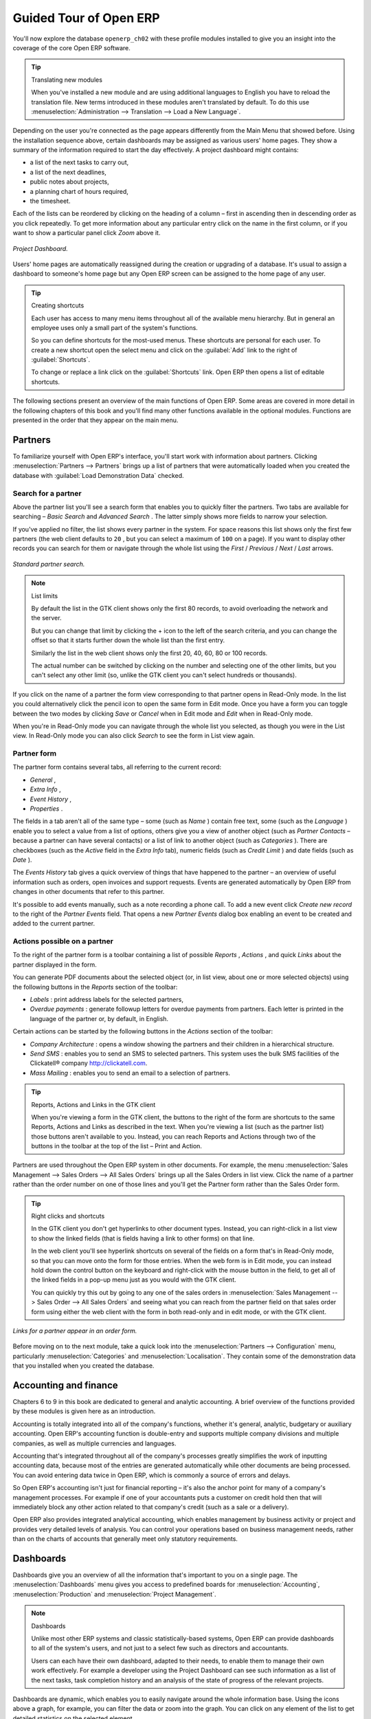 Guided Tour of Open ERP
=========================

You'll now explore the database \ ``openerp_ch02``\   with these profile modules installed to give you an insight into the coverage of the core Open ERP software.

.. tip:: Translating new modules

	When you've installed a new module and are using additional languages to English you have to reload the translation file. New terms introduced in these modules aren't translated by default. To do this use :menuselection:`Administration --> Translation --> Load a New Language`.

Depending on the user you're connected as the page appears differently from the Main Menu that showed before. Using the installation sequence above, certain dashboards may be assigned as various users' home pages. They show a summary of the information required to start the day effectively. A project dashboard might contains:

* a list of the next tasks to carry out,

* a list of the next deadlines,

* public notes about projects,

* a planning chart of hours required,

* the timesheet.

Each of the lists can be reordered by clicking on the heading of a column – first in ascending then in descending order as you click repeatedly. To get more information about any particular entry click on the name in the first column, or if you want to show a particular panel click  *Zoom*  above it. 

.. figure:: images/admin_project_dashboard.png
   :align: center
   :scale: 95

   *Project Dashboard.*


Users' home pages are automatically reassigned during the creation or upgrading of a database. It's usual to assign a dashboard to someone's home page but any Open ERP screen can be assigned to the home page of any user.

.. index::
  single: Shortcuts
..

.. tip:: Creating shortcuts

	Each user has access to many menu items throughout all of the available menu hierarchy. But in general an employee uses only a small part of the system's functions.

	So you can define shortcuts for the most-used menus. These shortcuts are personal for each user. To create a new shortcut open the select menu and click on the :guilabel:`Add` link to the right of :guilabel:`Shortcuts`.

	To change or replace a link click on the :guilabel:`Shortcuts` link. Open ERP then opens a list of editable shortcuts.

The following sections present an overview of the main functions of Open ERP. Some areas are covered in more detail in the following chapters of this book and you'll find many other functions available in the optional modules. Functions are presented in the order that they appear on the main menu.

Partners
---------

To familiarize yourself with Open ERP's interface, you'll start work with information about partners. Clicking :menuselection:`Partners --> Partners` brings up a list of partners that were automatically loaded when you created the database with :guilabel:`Load Demonstration Data` checked.

.. index::
  single: Partner; Search Partners
..

Search for a partner
^^^^^^^^^^^^^^^^^^^^^

Above the partner list you'll see a search form that enables you to quickly filter the partners. Two tabs are available for searching –  *Basic Search*  and  *Advanced Search* . The latter simply shows more fields to narrow your selection.

If you've applied no filter, the list shows every partner in the system. For space reasons this list shows only the first few partners (the web client defaults to \ ``20``\  , but you can select a maximum of \ ``100``\   on a page). If you want to display other records you can search for them or navigate through the whole list using the  *First*  /  *Previous*  /  *Next*  /  *Last*  arrows.


.. figure:: images/partner_search_tab.png
   :align: center

   *Standard partner search.*

.. note:: List limits

	By default the list in the GTK client shows only the first 80 records, to avoid overloading the network and the server.

	But you can change that limit by clicking the + icon to the left of the search criteria, 
	and you can change the offset so that it starts further down the whole list than the first entry. 
	
	Similarly the list in the web client shows only the first 20, 40, 60, 80 or 100 records. 
	
	The actual number can be switched by clicking on the number and selecting one of the other limits,
	but you can't select any other limit (so, unlike the GTK client you can't select hundreds or thousands).

If you click on the name of a partner the form view corresponding to that partner opens in Read-Only mode. In the list you could alternatively click the pencil icon to open the same form in Edit mode. Once you have a form you can toggle between the two modes by clicking  *Save*  or  *Cancel*  when in Edit mode and  *Edit*  when in Read-Only mode.

When you're in Read-Only mode you can navigate through the whole list you selected, as though you were in the List view. In Read-Only mode you can also click  *Search*  to see the form in List view again.

.. index::
  single: Partner; Form View
..

Partner form
^^^^^^^^^^^^^

The partner form contains several tabs, all referring to the current record:

*  *General* ,

*  *Extra Info* ,

*  *Event History* ,

*  *Properties* .

The fields in a tab aren't all of the same type – some (such as  *Name* ) contain free text, some (such as the  *Language* ) enable you to select a value from a list of options, others give you a view of another object (such as  *Partner Contacts*  – because a partner can have several contacts) or a list of link to another object (such as  *Categories* ). There are checkboxes (such as the  *Active*  field in the  *Extra Info*  tab), numeric fields (such as  *Credit Limit* ) and date fields (such as  *Date* ).

The  *Events History*  tab gives a quick overview of things that have happened to the partner – an overview of useful information such as orders, open invoices and support requests. Events are generated automatically by Open ERP from changes in other documents that refer to this partner.

It's possible to add events manually, such as a note recording a phone call. To add a new event click  *Create new record*  to the right of the  *Partner Events*  field. That opens a new  *Partner Events*  dialog box enabling an event to be created and added to the current partner.

Actions possible on a partner
^^^^^^^^^^^^^^^^^^^^^^^^^^^^^^^

To the right of the partner form is a toolbar containing a list of possible  *Reports* ,  *Actions* , and quick  *Links*  about the partner displayed in the form.

You can generate PDF documents about the selected object (or, in list view, about one or more selected objects) using the following buttons in the  *Reports*  section of the toolbar:

*  *Labels* : print address labels for the selected partners,

*  *Overdue payments* : generate followup letters for overdue payments from partners. Each letter is printed in the language of the partner or, by default, in English.

Certain actions can be started by the following buttons in the  *Actions*  section of the toolbar:

*  *Company Architecture* : opens a window showing the partners and their children in a hierarchical structure.

*  *Send SMS* : enables you to send an SMS to selected partners. This system uses the bulk SMS facilities of the Clickatell® company http://clickatell.com.

*  *Mass Mailing* : enables you to send an email to a selection of partners.

.. index::
  single: Right Actions
..

.. tip:: Reports, Actions and Links in the GTK client 

	When you're viewing a form in the GTK client, the buttons to the right of the form are shortcuts to the same Reports, Actions and Links as described in the text. When you're viewing a list (such as the partner list) those buttons aren't available to you. Instead, you can reach Reports and Actions through two of the buttons in the toolbar at the top of the list – Print and Action. 

Partners are used throughout the Open ERP system in other documents. For example, the menu :menuselection:`Sales Management --> Sales Orders --> All Sales Orders` brings up all the Sales Orders in list view. Click the name of a partner rather than the order number on one of those lines and you'll get the Partner form rather than the Sales Order form.

.. tip:: Right clicks and shortcuts

	In the GTK client you don't get hyperlinks to other document types. Instead, you can right-click in a list view to show the linked fields (that is fields having a link to other forms) on that line. 

	In the web client you'll see hyperlink shortcuts on several of the fields on a form that's in Read-Only mode, so that you can move onto the form for those entries. When the web form is in Edit mode, you can instead hold down the control button on the keyboard and right-click with the mouse button in the field, to get all of the linked fields in a pop-up menu just as you would with the GTK client.

	You can quickly try this out by going to any one of the sales orders in :menuselection:`Sales Management --> Sales Order --> All Sales Orders` and seeing what you can reach from the partner field on that sales order form using either the web client with the form in both read-only and in edit mode, or with the GTK client.
	
.. figure:: images/familiarization_sale_partner.png
   :align: center
   
   *Links for a partner appear in an order form.*

Before moving on to the next module, take a quick look into the :menuselection:`Partners --> Configuration`  menu, particularly :menuselection:`Categories`  and  :menuselection:`Localisation`. They contain some of the demonstration data that you installed when you created the database.

.. index::
  single: Accounting and finance
..

Accounting and finance
-----------------------

Chapters 6 to 9 in this book are dedicated to general and analytic accounting. A brief overview of the functions provided by these modules is given here as an introduction.

Accounting is totally integrated into all of the company's functions, whether it's general, analytic, budgetary or auxiliary accounting. Open ERP's accounting function is double-entry and supports multiple company divisions and multiple companies, as well as multiple currencies and languages.

Accounting that's integrated throughout all of the company's processes greatly simplifies the work of inputting accounting data, because most of the entries are generated automatically while other documents are being processed. You can avoid entering data twice in Open ERP, which is commonly a source of errors and delays.

So Open ERP's accounting isn't just for financial reporting – it's also the anchor point for many of a company's management processes. For example if one of your accountants puts a customer on credit hold then that will immediately block any other action related to that company's credit (such as a sale or a delivery).

Open ERP also provides integrated analytical accounting, which enables management by business activity or project and provides very detailed levels of analysis. You can control your operations based on business management needs, rather than on the charts of accounts that generally meet only statutory requirements.

.. index::
   single: Dashboards
.. 


Dashboards
-----------

Dashboards give you an overview of all the information that's important to you on a single page. The :menuselection:`Dashboards` menu gives you access to predefined boards for :menuselection:`Accounting`, :menuselection:`Production` and :menuselection:`Project Management`.

.. note:: Dashboards 

	Unlike most other ERP systems and classic statistically-based systems, 
	Open ERP can provide dashboards to all of the system's users, and not just to a select few 
	such as directors and accountants.

	Users can each have their own dashboard, adapted to their needs, 
	to enable them to manage their own work effectively. 
	For example a developer using the Project Dashboard can see such information 
	as a list of the next tasks, task completion history and an analysis of the state of progress of the relevant projects.

Dashboards are dynamic, which enables you to easily navigate around the whole information base. Using the icons above a graph, for example, you can filter the data or zoom into the graph. You can click on any element of the list to get detailed statistics on the selected element.

Dashboards are adaptable to the needs of each user and each company.

.. note:: Construction of dashboards 

	Open ERP contains a dashboard editor. It lets you construct your own dashboard to fit your specific needs using only a few clicks.

.. index::
   single: Products
.. 

Products
---------

In Open ERP, product means a raw material, a stockable product, a consumable or a service. You can work with whole products or with templates that separate the definition of products and variants.

For example if you sell t-shirts in different sizes and colors:

* the product template is the “T-shirt” which contains information common to all sizes and all colors,

* the variants are “Size:S” and “Colour:Red”, which define the parameters for that size and color,

* the final product is thus the combination of the two – t-shirt in size S and color Red.

The value of this approach for some sectors is that you can just define a template in detail and all of its available variants briefly rather than every item as an entire product.

	.. note::  *Example Product templates and variants* 

			A product can be defined as a whole or as a product template and several variants. The variants can be in one or several dimensions, depending on the installed modules.

			For example, if you work in textiles, the variants on the product template for “T-shirt” are:

			* Size (S, M, L, XL, XXL),

			* Colour (white, grey, black, red),

			* Quality of Cloth (125g/m2, 150g/m2, 160g/m2, 180g/m2),

			* Collar (V, Round).

			This separation of variant types requires the optional module ``product_variant_multi``. Using it means that you can avoid an explosion in the number of products to manage in the database. If you take the example above it's easier to manage a template with 15 variants in four different types than 160 completely different products. This module is available in the extra_addons list (it had not been updated, at the time of writing, to work in release 5.0 of Open ERP).

The :menuselection:`Products` menu gives you access to the definition of products and their constituent templates and variants, and to price lists.

.. index::
   single: Products; Consumables
.. 

.. tip::  Consumables 

	In Open ERP a consumable is a physical product which is treated like a stockable product except that stock management isn't taken into account by the system. You could buy it, deliver it or produce it but Open ERP will always assume that there's enough of it in stock. It never triggers a restocking exception.

Open a product form to see the information that describes it. Several different types of product can be found in the demonstration data, giving quite a good overview of the possible options.

Price lists (:menuselection:`Products --> Pricelists`) determine the purchase and selling prices and adjustments derived from the use of different currencies. The  *Default Purchase Pricelist*  uses the product's  *Cost*  field to base a Purchase price on. The  *Default Sale Pricelist*  uses the product's  *List Price*  field to base a Sales price on when issuing a quote.

Price lists are extremely flexible and enable you to put a whole price management policy in place. They're composed of simple rules that enable you to build up a rule set for most complex situations: multiple discounts, selling prices based on purchase prices, price reductions, promotions on whole product ranges and so on.

You can find many optional modules to extend product functionality through the Open ERP website, such as:

* \ ``membership``\  : for managing the subscriptions of members of a company,

* \ ``product_electronic``\  : for managing electronic products,

* \ ``product_extended``\  : for managing production costs,

* \ ``product_expiry``\  : for agro-food products where items must be retired after a certain period,

* \ ``product_lot_foundry``\  : for managing forged metal products.


.. index::
   single: Human Resources
.. 

Human Resources
-----------------

Open ERP's Human Resources Management modules provide such functionality as:

* management of staff and the holiday calendar,

* management of employment contracts,

* benefits management,

* management of holiday and sickness breaks,

* managing claims processes,

* management of staff performance,

* management of skills and competencies.

Most of these functions are provided from optional modules whose name starts with \ ``hr_``\   rather than the core HR module, but they're all loaded into the main :menuselection:`Human Resources` menu.

The different issues are handled in detail in the fourth section of this book, dedicated to internal organization and to the management of a services business.


.. index::
   single: Inventory Control
.. 

Inventory Control
-------------------

The various sub-menus under Inventory Control together provide operations you need to manage stock. You can:

* define your warehouses and structure them around locations and layouts of your choosing,

* manage inventory rotation and stock levels,

* execute packing orders generated by the system,

* execute deliveries with delivery notes and calculate delivery charges,

* manage lots and serial numbers for traceability,

* calculate theoretical stock levels and automate stock valuation,

* create rules for automatic stock replenishment.

Packing orders and deliveries are usually defined automatically by calculating requirements based on sales. Stores staff use picking lists generated by Open ERP, produced automatically in order of priority.

Stock management is, like accounting, double-entry. So stocks don't appear and vanish magically within a warehouse, they just get moved from place to place. And, just like accounting, such a double-entry system gives you big advantages when you come to audit stock because each missing item has a counterpart somewhere. 

Most stock management software is limited to generating lists of products in warehouses. Because of its double-entry system Open ERP automatically manages customer and suppliers stocks as well, which has many advantages: complete traceability from supplier to customer, management of consigned stock, and analysis of counterpart stock moves.

Furthermore, just like accounts, stock locations are hierarchical, so you can carry out analyses at various levels of detail.


.. index::
   single: CRM
.. 

Customer and Supplier Relationship Management
-----------------------------------------------

Open ERP provides many tools for managing relationships with partners. These are available through the :menuselection:`CRM & SRM` menu.

.. tip::  **CRM** and **SRM** 

	CRM stands for Customer Relationship Management, a standard term for systems that manage client and customer relations. SRM stands for Supplier Relationship Management, and is commonly used for functions that manage your communications with your suppliers.

The concept of a “case” is used to handle arbitrary different types of relationship, each derived from a generic method. You can use it for all types of communication such as order enquiries, quality problems, management of a call center, record tracking, support requests and job offers. 

Open ERP ensures that each case is handled effectively by the system's users, customers and suppliers. It can automatically reassign a case, track it for the new owner, send reminders by email and raise other Open ERP documentation and processes.

All operations are archived, and an email gateway lets you update a case automatically from emails sent and received. A system of rules enables you to set up actions that can automatically improve your process quality by ensuring that open cases never escape attention.

As well as those functions, you've got tools to improve the productivity of all staff in their daily work:

* a document editor that interfaces with OpenOffice.org,

* interfaces to synchronize your contacts and Outlook Calendar with Open ERP,

* an Outlook plugin enabling you to automatically store your emails and their attachments in a Document Management System integrated with Open ERP,

* a portal for your suppliers and customers that enables them to access certain data on your system.

You can implement a continuous improvement policy for all of your services, by using some of the statistical tools in Open ERP to analyze the different communications with your partners. With these, you can execute a real improvement policy to manage your service quality.

The management of customer relationships is detailed in the second section of this book (see Chapters 4 and 5).


.. index::
   single: Purchase Management
.. 

Purchase Management
---------------------

Purchase management enables you to track your suppliers' price quotations and convert them into Purchase Orders as you require. Open ERP has several methods of monitoring invoices and tracking the receipt of ordered goods.

You can handle partial deliveries in Open ERP, so you can keep track of items that are still to be delivered on your orders, and you can issue reminders automatically.

Open ERP's replenishment management rules enable the system to generate draft purchase orders automatically, or you can configure it to run a lean process driven entirely by current production needs.

.. todo:: - change the details here

.. tip::   **Note**  *Workflow visualization* 

	Open ERP can show you the workflow of any operating process and the current state of a document following the workflow, to help you understand your company processes. 

	For example, open a supplier Purchase Order form in the GTK client. Click :menuselection:`Plugins --> Execute a Plugin`, then select :guilabel:`Print Workflow (complex)` and click :guilabel:`OK`.

	As the Purchase Order progresses, you can keep reprinting the displayed workflow. The order's state is marked by nodes coloured red.

.. figure:: images/purchase_workflow.png
   :align: center

   *Purchase order workflow.*

Project Management
-------------------

Open ERP's project management tools enable you to handle the definition of tasks and the specification of requirements for those tasks, efficient allocation of resources to the requirements, project planning, scheduling and automatic communication with partners.

All projects are hierarchically structured. You can review all of the projects from the menu :menuselection:`Project Management --> All Projects`. To view a project's plans, select a project line and then click :guilabel:`Print`. Then select :guilabel:`Gantt diagram` to obtain a graphical representation of the plan.

.. figure:: images/familiarization_project_gantt.png
   :align: center

   *Project Planning.*

You can run projects related to Services or Support, Production or Development – it's a universal module for all enterprise needs.

Project Management is described in Chapter 12.

.. index::
   single: Production Management
.. 

Production Management
-----------------------

Open ERP's production management capabilities enable companies to plan, automate, and track manufacturing and product assembly. Open ERP supports multi-level Bills of Materials and lets you substitute subassemblies dynamically, at the time of sales ordering. You can create virtual sub-assemblies for reuse on several products with Phantom Bills of Materials.

.. note:: BoMs, routing, workcenters 

	These documents describe the materials that make up a larger assembly. They're commonly called Bills of Materials or BoMs.

	They're linked to routings which list the operations needed to carry out the manufacture or assembly of the product.

	Each operation is carried out at a workcenter, which can be a machine, a tool, or a person.

Production orders based on your company's requirements are scheduled automatically by the system, but you can also run the schedulers manually whenever you want. Orders are worked out by calculating the requirements from sales, through Bills of Materials, taking current inventory into account. The production schedule is also generated from the various lead times defined throughout, using the same route

The demonstration data contains a list of products and raw materials with various classifications and ranges. You can test the system using this data.

.. index::
   single: Sales Management
.. 

Sales Management
-----------------

The :menuselection:`Sales Management` menu gives you roughly the same functionality as the :menuselection:`Purchase Management` menu – the ability to create new orders and to review the existing orders in their various states – but there are important differences in the workflows. 

Confirmation of an order triggers delivery of the goods, and invoicing timing is defined by a setting in each individual order. 

Delivery charges can be managed using a grid of tariffs for different carriers.

Other functions
-----------------

You've been through a brisk, brief overview of the main functional areas of Open ERP. Some of these – a large proportion of the core modules – are treated in more detail in the following chapters. 

You can use the menu :menuselection:`Administration --> Modules Management --> Modules --> Uninstalled Modules` to find the remaining modules that have been loaded into your installation but not yet installed in your database. Some modules have only minor side-effects to Open ERP (such as \ ``base_iban``\  ), some have quite extensive effects (such as the various charts of accounts), and some make fundamental additions (such as \ ``multi_company``\  ).

But there are now more than three hundred modules available. If you've connected to the Internet, and if your \ ``addons``\   directory is writable as described at the beginning of this chapter, you can download new modules using the menu :menuselection:`Administration --> Modules Management --> Update Modules List`. 

A brief description is available for each module, but the most thorough way of understanding their functionality is to install one and try it. So, pausing only to prepare another test database to try it out on, just download and install the modules that appear interesting.


.. Copyright © Open Object Press. All rights reserved.

.. You may take electronic copy of this publication and distribute it if you don't
.. change the content. You can also print a copy to be read by yourself only.

.. We have contracts with different publishers in different countries to sell and
.. distribute paper or electronic based versions of this book (translated or not)
.. in bookstores. This helps to distribute and promote the Open ERP product. It
.. also helps us to create incentives to pay contributors and authors using author
.. rights of these sales.

.. Due to this, grants to translate, modify or sell this book are strictly
.. forbidden, unless Tiny SPRL (representing Open Object Presses) gives you a
.. written authorisation for this.

.. Many of the designations used by manufacturers and suppliers to distinguish their
.. products are claimed as trademarks. Where those designations appear in this book,
.. and Open ERP Press was aware of a trademark claim, the designations have been
.. printed in initial capitals.

.. While every precaution has been taken in the preparation of this book, the publisher
.. and the authors assume no responsibility for errors or omissions, or for damages
.. resulting from the use of the information contained herein.

.. Published by Open ERP Press, Grand Rosière, Belgium

